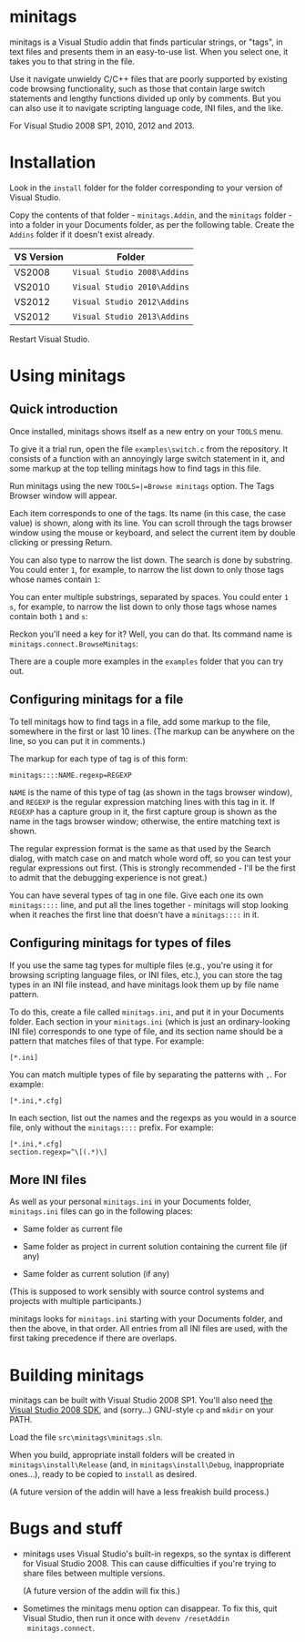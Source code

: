 * minitags

minitags is a Visual Studio addin that finds particular strings, or
"tags", in text files and presents them in an easy-to-use list. When
you select one, it takes you to that string in the file.

Use it navigate unwieldy C/C++ files that are poorly supported by
existing code browsing functionality, such as those that contain large
switch statements and lengthy functions divided up only by comments.
But you can also use it to navigate scripting language code, INI
files, and the like.

For Visual Studio 2008 SP1, 2010, 2012 and 2013.

* Installation

Look in the =install= folder for the folder corresponding to your
version of Visual Studio.

Copy the contents of that folder - =minitags.Addin=, and the
=minitags= folder - into a folder in your Documents folder, as per the
following table. Create the =Addins= folder if it doesn't exist
already.

| VS Version | Folder                      |
|------------+-----------------------------|
| VS2008     | =Visual Studio 2008\Addins= |
| VS2010     | =Visual Studio 2010\Addins= |
| VS2012     | =Visual Studio 2012\Addins= |
| VS2012     | =Visual Studio 2013\Addins= |

Restart Visual Studio.

* Using minitags

** Quick introduction

Once installed, minitags shows itself as a new entry on your =TOOLS=
menu.

[[./images/tools_menu.png]]

To give it a trial run, open the file =examples\switch.c= from the
repository. It consists of a function with an annoyingly large switch
statement in it, and some markup at the top telling minitags how to
find tags in this file.

[[./images/switch.c.png]]

Run minitags using the new =TOOLS=|=Browse minitags= option. The Tags
Browser window will appear.

[[./images/tags_browser.png]]

Each item corresponds to one of the tags. Its name (in this case, the
case value) is shown, along with its line. You can scroll through the
tags browser window using the mouse or keyboard, and select the
current item by double clicking or pressing Return.

You can also type to narrow the list down. The search is done by
substring. You could enter =1=, for example, to narrow the list down
to only those tags whose names contain =1=:

[[./images/tags_browser.1.png]]

You can enter multiple substrings, separated by spaces. You could
enter =1 s=, for example, to narrow the list down to only those tags
whose names contain both =1= and =s=:

[[./images/tags_browser.1.s.png]]

Reckon you'll need a key for it? Well, you can do that. Its command
name is =minitags.connect.BrowseMinitags=:

[[./images/options_keyboard.png]]

There are a couple more examples in the =examples= folder that you can
try out.

** Configuring minitags for a file

To tell minitags how to find tags in a file, add some markup to the
file, somewhere in the first or last 10 lines. (The markup can be
anywhere on the line, so you can put it in comments.)

The markup for each type of tag is of this form:

: minitags::::NAME.regexp=REGEXP

=NAME= is the name of this type of tag (as shown in the tags browser
window), and =REGEXP= is the regular expression matching lines with
this tag in it. If =REGEXP= has a capture group in it, the first
capture group is shown as the name in the tags browser window;
otherwise, the entire matching text is shown.

The regular expression format is the same as that used by the Search
dialog, with match case on and match whole word off, so you can test
your regular expressions out first. (This is strongly recommended -
I'll be the first to admit that the debugging experience is not
great.)

You can have several types of tag in one file. Give each one its own
=minitags::::= line, and put all the lines together - minitags will
stop looking when it reaches the first line that doesn't have a
=minitags::::= in it.

** Configuring minitags for types of files

If you use the same tag types for multiple files (e.g., you're using
it for browsing scripting language files, or INI files, etc.), you can
store the tag types in an INI file instead, and have minitags look
them up by file name pattern.

To do this, create a file called =minitags.ini=, and put it in your
Documents folder. Each section in your =minitags.ini= (which is just
an ordinary-looking INI file) corresponds to one type of file, and its
section name should be a pattern that matches files of that type. For
example:

: [*.ini]

You can match multiple types of file by separating the patterns with
=,=. For example:

: [*.ini,*.cfg]

In each section, list out the names and the regexps as you would in a
source file, only without the =minitags::::= prefix. For example:

: [*.ini,*.cfg]
: section.regexp=^\[(.*)\]

** More INI files

As well as your personal =minitags.ini= in your Documents folder,
=minitags.ini= files can go in the following places:

- Same folder as current file

- Same folder as project in current solution containing the current
  file (if any)

- Same folder as current solution (if any)

(This is supposed to work sensibly with source control systems and
projects with multiple participants.)

minitags looks for =minitags.ini= starting with your Documents folder,
and then the above, in that order. All entries from all INI files are
used, with the first taking precedence if there are overlaps.

* Building minitags

minitags can be built with Visual Studio 2008 SP1. You'll also need
[[http://www.microsoft.com/en-gb/download/details.aspx?id%3D21827][the Visual Studio 2008 SDK]], and (sorry...) GNU-style =cp= and =mkdir=
on your PATH.

Load the file =src\minitags\minitags.sln=.

When you build, appropriate install folders will be created in
=minitags\install\Release= (and, in =minitags\install\Debug=,
inappropriate ones...), ready to be copied to =install= as desired.

(A future version of the addin will have a less freakish build
process.)

* Bugs and stuff

- minitags uses Visual Studio's built-in regexps, so the syntax is
  different for Visual Studio 2008. This can cause difficulties if
  you're trying to share files between multiple versions.

  (A future version of the addin will fix this.)

- Sometimes the minitags menu option can disappear. To fix this, quit
  Visual Studio, then run it once with =devenv /resetAddin
  minitags.connect=.

